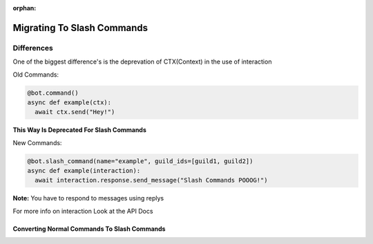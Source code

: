 :orphan:

.. _migrating_to_slash_commands:


Migrating To Slash Commands
============================
Differences
------------
One of the biggest difference's is the deprevation of CTX(Context) in the use of interaction

Old Commands:

.. code-block:: python3
    
    @bot.command()
    async def example(ctx):
      await ctx.send("Hey!")
      
**This Way Is Deprecated For Slash Commands**

New Commands:

.. code-block:: python3
    
    @bot.slash_command(name="example", guild_ids=[guild1, guild2])
    async def example(interaction):
      await interaction.response.send_message("Slash Commands POOOG!")
      
**Note:** You have to respond to messages using replys      

For more info on interaction Look at the API Docs

Converting Normal Commands To Slash Commands
~~~~~~~~~~~~~~~~~~~~~~~~~~~~~~~~~~~~~~~~~~~~~~
